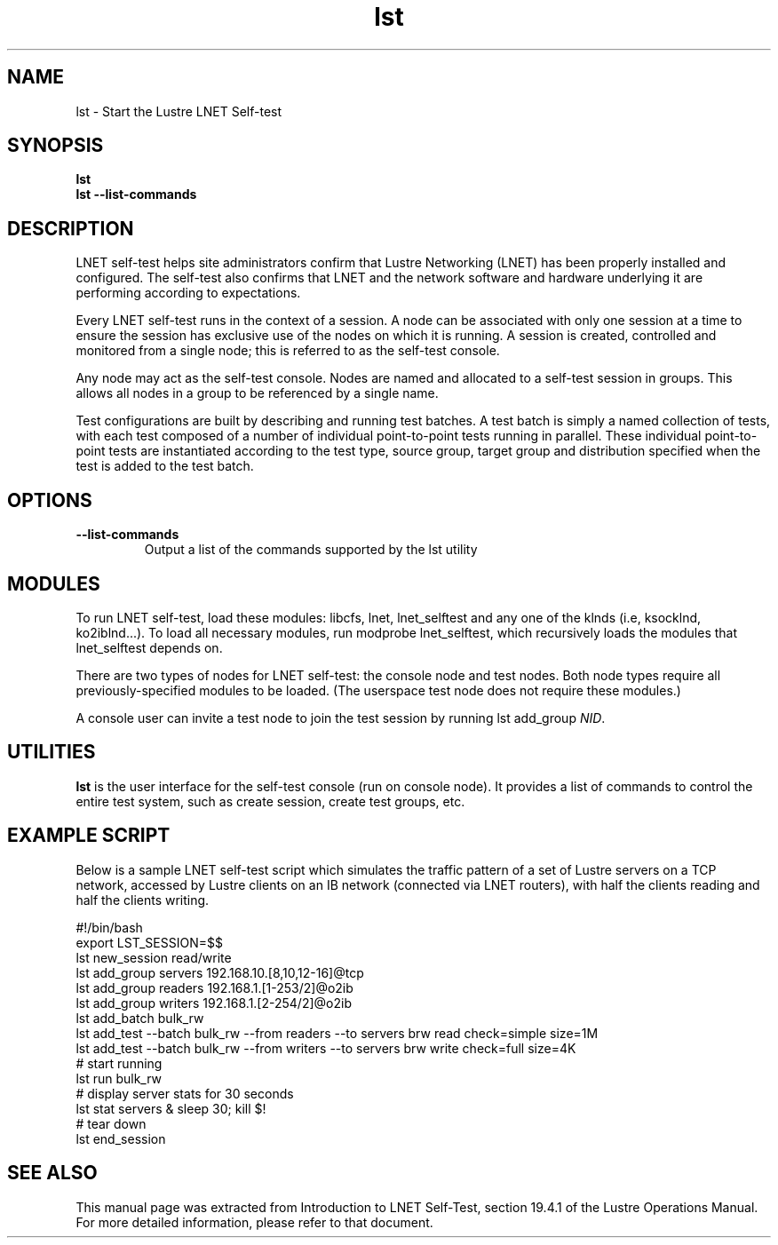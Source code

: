 .\" SPDX-License-Identifier: GPL-2.0
.
.TH lst 8 "2017 Jan 12" Lustre "configuration utilities"
.SH NAME
lst \- Start the Lustre LNET Self-test
.SH SYNOPSIS
.B "lst"
.br
.B "lst --list-commands"
.SH DESCRIPTION
LNET self-test helps site administrators confirm that Lustre
Networking (LNET) has been properly installed and configured.
The self-test also confirms that LNET and the network software
and hardware underlying it are performing according to expectations.
.LP
Every LNET self-test runs in the context of a session.  A node can be
associated with only one session at a time to ensure the session has
exclusive use of the nodes on which it is running. A session is created,
controlled and monitored from a single node; this is referred to as the
self-test console.
.LP
Any node may act as the self-test console.  Nodes are named and allocated
to a self-test session in groups.  This allows all nodes in a group to
be referenced by a single name.
.LP
Test configurations are built by describing and running test batches.
A test batch is simply a named collection of tests, with each test
composed of a number of individual point-to-point tests running in parallel.
These individual point-to-point tests are instantiated according to the
test type, source group, target group and distribution specified when the
test is added to the test batch.
.LP
.SH OPTIONS
.TP
.B --list-commands
Output a list of the commands supported by the lst utility
.SH MODULES
To run LNET self-test, load these modules: libcfs, lnet, lnet_selftest
and any one of the klnds (i.e, ksocklnd, ko2iblnd...).
To load all necessary modules, run modprobe lnet_selftest, which
recursively loads the modules that lnet_selftest depends on.
.LP
There are two types of nodes for LNET self-test: the console node and
test nodes. Both node types require all previously-specified modules
to be loaded. (The userspace test node does not require these modules.)
.LP
A console user can invite a test node to join the test session by running
lst add_group \fINID\fR.
.LP
.SH UTILITIES
.B lst
is the user interface for the self-test console (run on console node).
It provides a list of commands to control the entire test system,
such as create session, create test groups, etc.
.LP
.SH EXAMPLE SCRIPT
Below is a sample LNET self-test script which simulates the traffic
pattern of a set of Lustre servers on a TCP network, accessed by Lustre
clients on an IB network (connected via LNET routers), with half the
clients reading and half the clients writing.
.LP
.nf
#!/bin/bash
export LST_SESSION=$$
lst new_session read/write
lst add_group servers 192.168.10.[8,10,12-16]@tcp
lst add_group readers 192.168.1.[1-253/2]@o2ib
lst add_group writers 192.168.1.[2-254/2]@o2ib
lst add_batch bulk_rw
lst add_test --batch bulk_rw --from readers --to servers \
    brw read check=simple size=1M
lst add_test --batch bulk_rw --from writers --to servers \
    brw write check=full size=4K
# start running
lst run bulk_rw
# display server stats for 30 seconds
lst stat servers & sleep 30; kill $!
# tear down
lst end_session
.fi
.SH SEE ALSO
This manual page was extracted from Introduction to LNET Self-Test,
section 19.4.1 of the Lustre Operations Manual.  For more detailed
information, please refer to that document.
